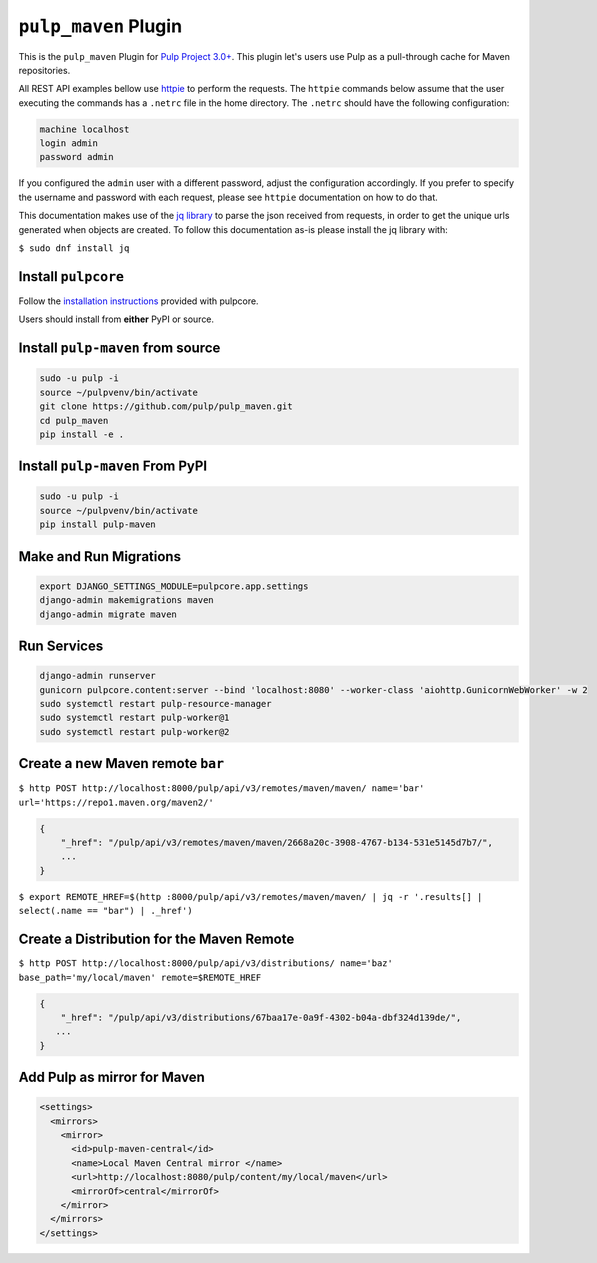 ``pulp_maven`` Plugin
=====================

This is the ``pulp_maven`` Plugin for `Pulp Project
3.0+ <https://pypi.org/project/pulpcore/>`__. This plugin let's users use Pulp as a pull-through
cache for Maven repositories.

All REST API examples bellow use `httpie <https://httpie.org/doc>`__ to perform the requests.
The ``httpie`` commands below assume that the user executing the commands has a ``.netrc`` file
in the home directory. The ``.netrc`` should have the following configuration:

.. code-block::

    machine localhost
    login admin
    password admin

If you configured the ``admin`` user with a different password, adjust the configuration
accordingly. If you prefer to specify the username and password with each request, please see
``httpie`` documentation on how to do that.

This documentation makes use of the `jq library <https://stedolan.github.io/jq/>`_
to parse the json received from requests, in order to get the unique urls generated
when objects are created. To follow this documentation as-is please install the jq
library with:

``$ sudo dnf install jq``

Install ``pulpcore``
--------------------

Follow the `installation
instructions <https://docs.pulpproject.org/en/3.0/nightly/installation/instructions.html>`__
provided with pulpcore.

Users should install from **either** PyPI or source.

Install ``pulp-maven`` from source
---------------------------------

.. code-block:: bash

   sudo -u pulp -i
   source ~/pulpvenv/bin/activate
   git clone https://github.com/pulp/pulp_maven.git
   cd pulp_maven
   pip install -e .

Install ``pulp-maven`` From PyPI
-------------------------------

.. code-block:: bash

   sudo -u pulp -i
   source ~/pulpvenv/bin/activate
   pip install pulp-maven

Make and Run Migrations
-----------------------

.. code-block:: bash

   export DJANGO_SETTINGS_MODULE=pulpcore.app.settings
   django-admin makemigrations maven
   django-admin migrate maven

Run Services
------------

.. code-block:: bash

   django-admin runserver
   gunicorn pulpcore.content:server --bind 'localhost:8080' --worker-class 'aiohttp.GunicornWebWorker' -w 2
   sudo systemctl restart pulp-resource-manager
   sudo systemctl restart pulp-worker@1
   sudo systemctl restart pulp-worker@2


Create a new Maven remote ``bar``
---------------------------------

``$ http POST http://localhost:8000/pulp/api/v3/remotes/maven/maven/ name='bar' url='https://repo1.maven.org/maven2/'``

.. code:: json

    {
        "_href": "/pulp/api/v3/remotes/maven/maven/2668a20c-3908-4767-b134-531e5145d7b7/",
        ...
    }

``$ export REMOTE_HREF=$(http :8000/pulp/api/v3/remotes/maven/maven/ | jq -r '.results[] | select(.name == "bar") | ._href')``

Create a Distribution for the Maven Remote
------------------------------------------

``$ http POST http://localhost:8000/pulp/api/v3/distributions/ name='baz' base_path='my/local/maven' remote=$REMOTE_HREF``


.. code:: json

    {
        "_href": "/pulp/api/v3/distributions/67baa17e-0a9f-4302-b04a-dbf324d139de/",
       ...
    }


Add Pulp as mirror for Maven
----------------------------

.. code:: xml

    <settings>
      <mirrors>
        <mirror>
          <id>pulp-maven-central</id>
          <name>Local Maven Central mirror </name>
          <url>http://localhost:8080/pulp/content/my/local/maven</url>
          <mirrorOf>central</mirrorOf>
        </mirror>
      </mirrors>
    </settings>
